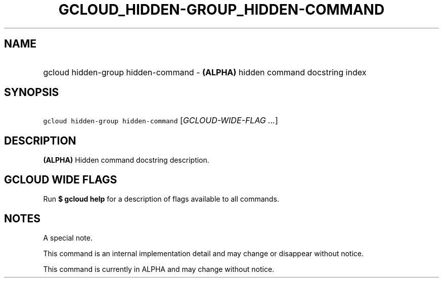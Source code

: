 
.TH "GCLOUD_HIDDEN\-GROUP_HIDDEN\-COMMAND" 1



.SH "NAME"
.HP
gcloud hidden\-group hidden\-command \- \fB(ALPHA)\fR hidden command docstring index



.SH "SYNOPSIS"
.HP
\f5gcloud hidden\-group hidden\-command\fR [\fIGCLOUD\-WIDE\-FLAG\ ...\fR]


.SH "DESCRIPTION"

\fB(ALPHA)\fR Hidden command docstring description.



.SH "GCLOUD WIDE FLAGS"

Run \fB$ gcloud help\fR for a description of flags available to all commands.



.SH "NOTES"
A special note.

This command is an internal implementation detail and may change or disappear
without notice.

This command is currently in ALPHA and may change without notice.
